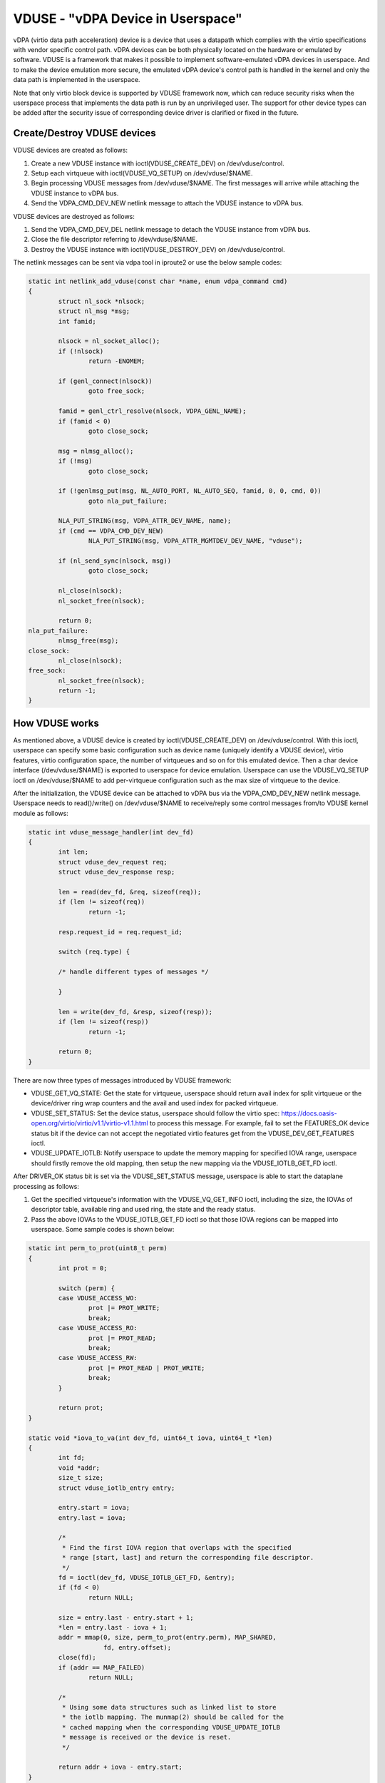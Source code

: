 ==================================
VDUSE - "vDPA Device in Userspace"
==================================

vDPA (virtio data path acceleration) device is a device that uses a
datapath which complies with the virtio specifications with vendor
specific control path. vDPA devices can be both physically located on
the hardware or emulated by software. VDUSE is a framework that makes it
possible to implement software-emulated vDPA devices in userspace. And
to make the device emulation more secure, the emulated vDPA device's
control path is handled in the kernel and only the data path is
implemented in the userspace.

Note that only virtio block device is supported by VDUSE framework now,
which can reduce security risks when the userspace process that implements
the data path is run by an unprivileged user. The support for other device
types can be added after the security issue of corresponding device driver
is clarified or fixed in the future.

Create/Destroy VDUSE devices
----------------------------

VDUSE devices are created as follows:

1. Create a new VDUSE instance with ioctl(VDUSE_CREATE_DEV) on
   /dev/vduse/control.

2. Setup each virtqueue with ioctl(VDUSE_VQ_SETUP) on /dev/vduse/$NAME.

3. Begin processing VDUSE messages from /dev/vduse/$NAME. The first
   messages will arrive while attaching the VDUSE instance to vDPA bus.

4. Send the VDPA_CMD_DEV_NEW netlink message to attach the VDUSE
   instance to vDPA bus.

VDUSE devices are destroyed as follows:

1. Send the VDPA_CMD_DEV_DEL netlink message to detach the VDUSE
   instance from vDPA bus.

2. Close the file descriptor referring to /dev/vduse/$NAME.

3. Destroy the VDUSE instance with ioctl(VDUSE_DESTROY_DEV) on
   /dev/vduse/control.

The netlink messages can be sent via vdpa tool in iproute2 or use the
below sample codes:

.. code-block:: c

	static int netlink_add_vduse(const char *name, enum vdpa_command cmd)
	{
		struct nl_sock *nlsock;
		struct nl_msg *msg;
		int famid;

		nlsock = nl_socket_alloc();
		if (!nlsock)
			return -ENOMEM;

		if (genl_connect(nlsock))
			goto free_sock;

		famid = genl_ctrl_resolve(nlsock, VDPA_GENL_NAME);
		if (famid < 0)
			goto close_sock;

		msg = nlmsg_alloc();
		if (!msg)
			goto close_sock;

		if (!genlmsg_put(msg, NL_AUTO_PORT, NL_AUTO_SEQ, famid, 0, 0, cmd, 0))
			goto nla_put_failure;

		NLA_PUT_STRING(msg, VDPA_ATTR_DEV_NAME, name);
		if (cmd == VDPA_CMD_DEV_NEW)
			NLA_PUT_STRING(msg, VDPA_ATTR_MGMTDEV_DEV_NAME, "vduse");

		if (nl_send_sync(nlsock, msg))
			goto close_sock;

		nl_close(nlsock);
		nl_socket_free(nlsock);

		return 0;
	nla_put_failure:
		nlmsg_free(msg);
	close_sock:
		nl_close(nlsock);
	free_sock:
		nl_socket_free(nlsock);
		return -1;
	}

How VDUSE works
---------------

As mentioned above, a VDUSE device is created by ioctl(VDUSE_CREATE_DEV) on
/dev/vduse/control. With this ioctl, userspace can specify some basic configuration
such as device name (uniquely identify a VDUSE device), virtio features, virtio
configuration space, the number of virtqueues and so on for this emulated device.
Then a char device interface (/dev/vduse/$NAME) is exported to userspace for device
emulation. Userspace can use the VDUSE_VQ_SETUP ioctl on /dev/vduse/$NAME to
add per-virtqueue configuration such as the max size of virtqueue to the device.

After the initialization, the VDUSE device can be attached to vDPA bus via
the VDPA_CMD_DEV_NEW netlink message. Userspace needs to read()/write() on
/dev/vduse/$NAME to receive/reply some control messages from/to VDUSE kernel
module as follows:

.. code-block:: c

	static int vduse_message_handler(int dev_fd)
	{
		int len;
		struct vduse_dev_request req;
		struct vduse_dev_response resp;

		len = read(dev_fd, &req, sizeof(req));
		if (len != sizeof(req))
			return -1;

		resp.request_id = req.request_id;

		switch (req.type) {

		/* handle different types of messages */

		}

		len = write(dev_fd, &resp, sizeof(resp));
		if (len != sizeof(resp))
			return -1;

		return 0;
	}

There are now three types of messages introduced by VDUSE framework:

- VDUSE_GET_VQ_STATE: Get the state for virtqueue, userspace should return
  avail index for split virtqueue or the device/driver ring wrap counters and
  the avail and used index for packed virtqueue.

- VDUSE_SET_STATUS: Set the device status, userspace should follow
  the virtio spec: https://docs.oasis-open.org/virtio/virtio/v1.1/virtio-v1.1.html
  to process this message. For example, fail to set the FEATURES_OK device
  status bit if the device can not accept the negotiated virtio features
  get from the VDUSE_DEV_GET_FEATURES ioctl.

- VDUSE_UPDATE_IOTLB: Notify userspace to update the memory mapping for specified
  IOVA range, userspace should firstly remove the old mapping, then setup the new
  mapping via the VDUSE_IOTLB_GET_FD ioctl.

After DRIVER_OK status bit is set via the VDUSE_SET_STATUS message, userspace is
able to start the dataplane processing as follows:

1. Get the specified virtqueue's information with the VDUSE_VQ_GET_INFO ioctl,
   including the size, the IOVAs of descriptor table, available ring and used ring,
   the state and the ready status.

2. Pass the above IOVAs to the VDUSE_IOTLB_GET_FD ioctl so that those IOVA regions
   can be mapped into userspace. Some sample codes is shown below:

.. code-block:: c

	static int perm_to_prot(uint8_t perm)
	{
		int prot = 0;

		switch (perm) {
		case VDUSE_ACCESS_WO:
			prot |= PROT_WRITE;
			break;
		case VDUSE_ACCESS_RO:
			prot |= PROT_READ;
			break;
		case VDUSE_ACCESS_RW:
			prot |= PROT_READ | PROT_WRITE;
			break;
		}

		return prot;
	}

	static void *iova_to_va(int dev_fd, uint64_t iova, uint64_t *len)
	{
		int fd;
		void *addr;
		size_t size;
		struct vduse_iotlb_entry entry;

		entry.start = iova;
		entry.last = iova;

		/*
		 * Find the first IOVA region that overlaps with the specified
		 * range [start, last] and return the corresponding file descriptor.
		 */
		fd = ioctl(dev_fd, VDUSE_IOTLB_GET_FD, &entry);
		if (fd < 0)
			return NULL;

		size = entry.last - entry.start + 1;
		*len = entry.last - iova + 1;
		addr = mmap(0, size, perm_to_prot(entry.perm), MAP_SHARED,
			    fd, entry.offset);
		close(fd);
		if (addr == MAP_FAILED)
			return NULL;

		/*
		 * Using some data structures such as linked list to store
		 * the iotlb mapping. The munmap(2) should be called for the
		 * cached mapping when the corresponding VDUSE_UPDATE_IOTLB
		 * message is received or the device is reset.
		 */

		return addr + iova - entry.start;
	}

3. Setup the kick eventfd for the specified virtqueues with the VDUSE_VQ_SETUP_KICKFD
   ioctl. The kick eventfd is used by VDUSE kernel module to notify userspace to
   consume the available ring. This is optional since userspace can choose to poll the
   available ring instead.

4. Listen to the kick eventfd (optional) and consume the available ring. The buffer
   described by the descriptors in the descriptor table should be also mapped into
   userspace via the VDUSE_IOTLB_GET_FD ioctl before accessing.

5. Inject an interrupt for specific virtqueue with the VDUSE_INJECT_VQ_IRQ ioctl
   after the used ring is filled.

For more details on the uAPI, please see include/uapi/linux/vduse.h.
